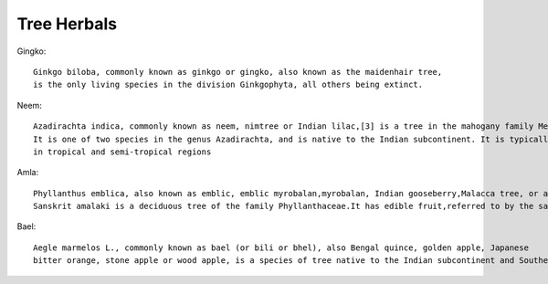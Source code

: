 ===============
Tree Herbals
===============

Gingko::

    Ginkgo biloba, commonly known as ginkgo or gingko, also known as the maidenhair tree,
    is the only living species in the division Ginkgophyta, all others being extinct.

.. image:: ../../../images/agriculture/plants/Herbals/ginkgo.jpg
   :height: 400px
   :width:  400 px
   :scale: 100 %

Neem::

    Azadirachta indica, commonly known as neem, nimtree or Indian lilac,[3] is a tree in the mahogany family Meliaceae.
    It is one of two species in the genus Azadirachta, and is native to the Indian subcontinent. It is typically grown
    in tropical and semi-tropical regions


.. image:: ../../../images/agriculture/plants/Herbals/neem.jpg
   :height: 400px
   :width:  400 px
   :scale: 100 %

Amla::

    Phyllanthus emblica, also known as emblic, emblic myrobalan,myrobalan, Indian gooseberry,Malacca tree, or amla from
    Sanskrit amalaki is a deciduous tree of the family Phyllanthaceae.It has edible fruit,referred to by the same name.


.. image:: ../../../images/agriculture/plants/Herbals/amla.jpg
   :height: 400px
   :width:  400 px
   :scale: 100 %

Bael::

   Aegle marmelos L., commonly known as bael (or bili or bhel), also Bengal quince, golden apple, Japanese
   bitter orange, stone apple or wood apple, is a species of tree native to the Indian subcontinent and Southeast Asia.

.. image:: ../../../images/agriculture/plants/Herbals/bael.jpg
   :height: 400px
   :width:  400 px
   :scale: 100 %